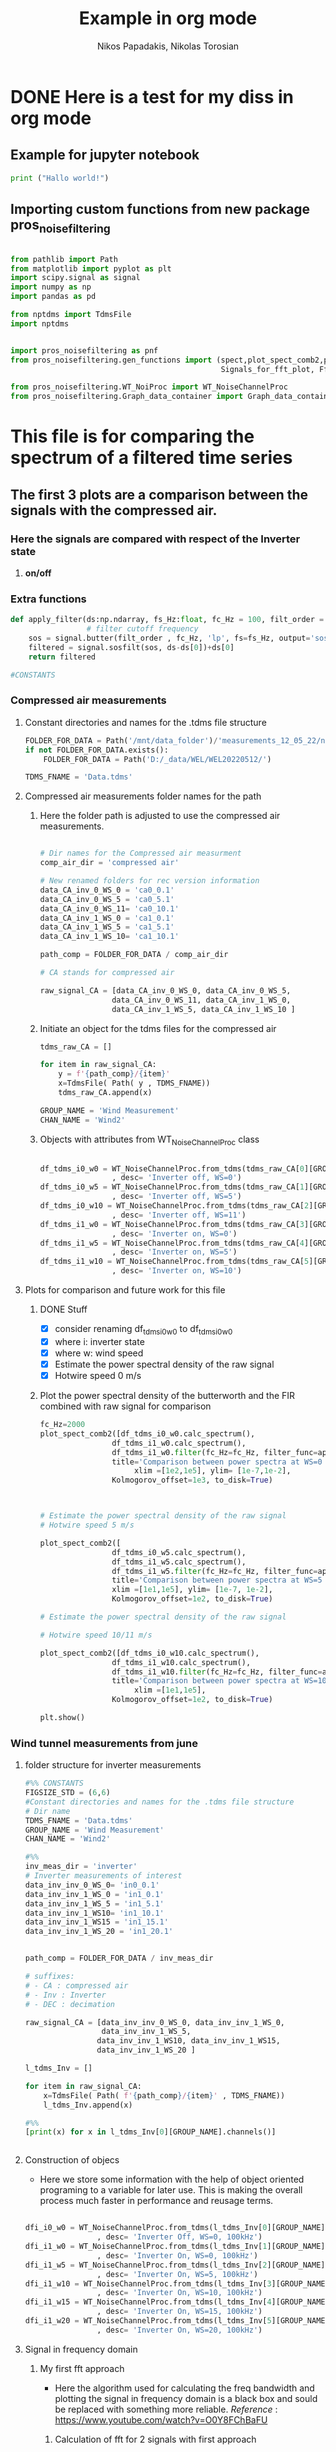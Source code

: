 #+TITLE: Example in org mode
#+PROPERTY: header-args :tangle ~/Documents/dissertation/org-docs/src/org-Example.py
#+STARTUP: showeverything
#+AUTHOR: Nikos Papadakis, Nikolas Torosian

* DONE Here is a test for my diss in org mode
** Example for jupyter notebook

#+begin_src jupyter-python :session py :async yes
print ("Hallo world!")
#+end_src

#+RESULTS:
: Hallo world!


** Importing custom functions from new package pros_noisefiltering
#+begin_src jupyter-python :session py :async yes :results raw drawer

from pathlib import Path
from matplotlib import pyplot as plt
import scipy.signal as signal
import numpy as np
import pandas as pd

from nptdms import TdmsFile
import nptdms


import pros_noisefiltering as pnf
from pros_noisefiltering.gen_functions import (spect,plot_spect_comb2,plot_FFT,
                                               Signals_for_fft_plot, Fft_Plot_info, Axis_titles)

from pros_noisefiltering.WT_NoiProc import WT_NoiseChannelProc
from pros_noisefiltering.Graph_data_container import Graph_data_container
#+end_src

#+RESULTS:
:results:
:end:


* This file is for comparing the spectrum of a filtered time series

** The first 3 plots are a comparison between the signals with the compressed air.
*** Here the signals are compared with respect of the Inverter state
1) *on/off*


*** Extra functions
#+begin_src jupyter-python :session py :async yes :results raw drawer
def apply_filter(ds:np.ndarray, fs_Hz:float, fc_Hz = 100, filt_order = 2 ):
                 # filter cutoff frequency
    sos = signal.butter(filt_order , fc_Hz, 'lp', fs=fs_Hz, output='sos')
    filtered = signal.sosfilt(sos, ds-ds[0])+ds[0]
    return filtered

#CONSTANTS
#+end_src

#+RESULTS:
:results:
:end:


*** Compressed air measurements
**** Constant directories and names for the .tdms file structure

#+begin_src jupyter-python :session py :async yes :results raw drawer
FOLDER_FOR_DATA = Path('/mnt/data_folder')/'measurements_12_05_22/new_record_prop_channel/'
if not FOLDER_FOR_DATA.exists():
    FOLDER_FOR_DATA = Path('D:/_data/WEL/WEL20220512/')

TDMS_FNAME = 'Data.tdms'
#+end_src

#+RESULTS:
:results:
:end:


**** Compressed air measurements folder names for the path
***** Here the folder path is adjusted to use the compressed air measurements.
#+begin_src jupyter-python :session py :async yes :results raw drawer

# Dir names for the Compressed air measurment
comp_air_dir = 'compressed air'

# New renamed folders for rec version information
data_CA_inv_0_WS_0 = 'ca0_0.1'
data_CA_inv_0_WS_5 = 'ca0_5.1'
data_CA_inv_0_WS_11= 'ca0_10.1'
data_CA_inv_1_WS_0 = 'ca1_0.1'
data_CA_inv_1_WS_5 = 'ca1_5.1'
data_CA_inv_1_WS_10= 'ca1_10.1'

path_comp = FOLDER_FOR_DATA / comp_air_dir

# CA stands for compressed air

raw_signal_CA = [data_CA_inv_0_WS_0, data_CA_inv_0_WS_5,
                data_CA_inv_0_WS_11, data_CA_inv_1_WS_0,
                data_CA_inv_1_WS_5, data_CA_inv_1_WS_10 ]
#+end_src

#+RESULTS:
:results:
:end:

***** Initiate an object for the tdms files for the compressed air

#+begin_src jupyter-python :session py :async yes :results raw drawer
tdms_raw_CA = []

for item in raw_signal_CA:
    y = f'{path_comp}/{item}'
    x=TdmsFile( Path( y , TDMS_FNAME))
    tdms_raw_CA.append(x)

GROUP_NAME = 'Wind Measurement'
CHAN_NAME = 'Wind2'

#+end_src

#+RESULTS:
:results:
:end:

***** Objects with attributes from WT_NoiseChannelProc class
#+begin_src jupyter-python :session py :async yes :results raw drawer

df_tdms_i0_w0 = WT_NoiseChannelProc.from_tdms(tdms_raw_CA[0][GROUP_NAME][CHAN_NAME]
                , desc= 'Inverter off, WS=0')
df_tdms_i0_w5 = WT_NoiseChannelProc.from_tdms(tdms_raw_CA[1][GROUP_NAME][CHAN_NAME]
                , desc= 'Inverter off, WS=5')
df_tdms_i0_w10 = WT_NoiseChannelProc.from_tdms(tdms_raw_CA[2][GROUP_NAME][CHAN_NAME]
                , desc= 'Inverter off, WS=11')
df_tdms_i1_w0 = WT_NoiseChannelProc.from_tdms(tdms_raw_CA[3][GROUP_NAME][CHAN_NAME]
                , desc= 'Inverter on, WS=0')
df_tdms_i1_w5 = WT_NoiseChannelProc.from_tdms(tdms_raw_CA[4][GROUP_NAME][CHAN_NAME]
                , desc= 'Inverter on, WS=5')
df_tdms_i1_w10 = WT_NoiseChannelProc.from_tdms(tdms_raw_CA[5][GROUP_NAME][CHAN_NAME]
                , desc= 'Inverter on, WS=10')
#+end_src

#+RESULTS:
:results:
:end:


**** Plots for comparison and future work for this file
***** DONE Stuff
CLOSED: [2022-08-10 Τετ 12:24]
- [X] consider renaming df_tdms_i0_w0 to df_tdms_i0_w0
- [X] where i: inverter state
- [X] where w: wind speed
- [X] Estimate the power spectral density of the raw signal
- [X] Hotwire speed 0 m/s


***** Plot the power spectral density of the butterworth and the FIR combined with raw signal for comparison
#+begin_src jupyter-python :session py :async yes :results raw drawer
fc_Hz=2000
plot_spect_comb2([df_tdms_i0_w0.calc_spectrum(),
                df_tdms_i1_w0.calc_spectrum(),
                df_tdms_i1_w0.filter(fc_Hz=fc_Hz, filter_func=apply_filter).calc_spectrum(),],
                title='Comparison between power spectra at WS=0 ',
                     xlim =[1e2,1e5], ylim= [1e-7,1e-2],
                Kolmogorov_offset=1e3, to_disk=True)



# Estimate the power spectral density of the raw signal
# Hotwire speed 5 m/s

plot_spect_comb2([
                df_tdms_i0_w5.calc_spectrum(),
                df_tdms_i1_w5.calc_spectrum(),
                df_tdms_i1_w5.filter(fc_Hz=fc_Hz, filter_func=apply_filter).calc_spectrum()],
                title='Comparison between power spectra at WS=5 m/s ',
                xlim =[1e1,1e5], ylim= [1e-7, 1e-2],
                Kolmogorov_offset=1e2, to_disk=True)

# Estimate the power spectral density of the raw signal

# Hotwire speed 10/11 m/s

plot_spect_comb2([df_tdms_i0_w10.calc_spectrum(),
                df_tdms_i1_w10.calc_spectrum(),
                df_tdms_i1_w10.filter(fc_Hz=fc_Hz, filter_func=apply_filter).calc_spectrum()],
                title='Comparison between power spectra at WS=10 m/s ',
                     xlim =[1e1,1e5],
                Kolmogorov_offset=1e2, to_disk=True)

plt.show()
#+end_src

#+RESULTS:
:results:
[[file:./.ob-jupyter/77ec48fe72dbcb7d531dc428537a8d79926fd55b.png]]
[[file:./.ob-jupyter/6527bc87ae2da6f0ed6426dd21010696701650e4.png]]
[[file:./.ob-jupyter/bbb6c7664a2c4da30d1d0fe7afe4fac94de929ef.png]]
:end:




*** Wind tunnel measurements from june

**** folder structure for inverter measurements

#+begin_src jupyter-python :session py :async yes :results raw drawer
#%% CONSTANTS
FIGSIZE_STD = (6,6)
#Constant directories and names for the .tdms file structure
# Dir name
TDMS_FNAME = 'Data.tdms'
GROUP_NAME = 'Wind Measurement'
CHAN_NAME = 'Wind2'

#%%
inv_meas_dir = 'inverter'
# Inverter measurements of interest
data_inv_inv_0_WS_0= 'in0_0.1'
data_inv_inv_1_WS_0 = 'in1_0.1'
data_inv_inv_1_WS_5 = 'in1_5.1'
data_inv_inv_1_WS10= 'in1_10.1'
data_inv_inv_1_WS15 = 'in1_15.1'
data_inv_inv_1_WS_20 = 'in1_20.1'


path_comp = FOLDER_FOR_DATA / inv_meas_dir

# suffixes:
# - CA : compressed air
# - Inv : Inverter
# - DEC : decimation

raw_signal_CA = [data_inv_inv_0_WS_0, data_inv_inv_1_WS_0,
                 data_inv_inv_1_WS_5,
                data_inv_inv_1_WS10, data_inv_inv_1_WS15,
                data_inv_inv_1_WS_20 ]

l_tdms_Inv = []

for item in raw_signal_CA:
    x=TdmsFile( Path( f'{path_comp}/{item}' , TDMS_FNAME))
    l_tdms_Inv.append(x)

#%%
[print(x) for x in l_tdms_Inv[0][GROUP_NAME].channels()]


#+end_src

#+RESULTS:
:results:
: <TdmsChannel with path /'Wind Measurement'/'Torque'>
: <TdmsChannel with path /'Wind Measurement'/'Drag'>
: <TdmsChannel with path /'Wind Measurement'/'Wind1'>
: <TdmsChannel with path /'Wind Measurement'/'Wind2'>
|---|
|---|
|---|
|---|
:end:


**** Construction of objecs
+ Here we store some information with the help of object oriented programing to a variable for later use. This is making the overall process much faster in performance and reusage terms.

#+begin_src jupyter-python :session py :async yes :results raw drawer

dfi_i0_w0 = WT_NoiseChannelProc.from_tdms(l_tdms_Inv[0][GROUP_NAME][CHAN_NAME]
                , desc= 'Inverter Off, WS=0, 100kHz')
dfi_i1_w0 = WT_NoiseChannelProc.from_tdms(l_tdms_Inv[1][GROUP_NAME][CHAN_NAME]
                , desc= 'Inverter On, WS=0, 100kHz')
dfi_i1_w5 = WT_NoiseChannelProc.from_tdms(l_tdms_Inv[2][GROUP_NAME][CHAN_NAME]
                , desc= 'Inverter On, WS=5, 100kHz')
dfi_i1_w10 = WT_NoiseChannelProc.from_tdms(l_tdms_Inv[3][GROUP_NAME][CHAN_NAME]
                , desc= 'Inverter On, WS=10, 100kHz')
dfi_i1_w15 = WT_NoiseChannelProc.from_tdms(l_tdms_Inv[4][GROUP_NAME][CHAN_NAME]
                , desc= 'Inverter On, WS=15, 100kHz')
dfi_i1_w20 = WT_NoiseChannelProc.from_tdms(l_tdms_Inv[5][GROUP_NAME][CHAN_NAME]
                , desc= 'Inverter On, WS=20, 100kHz')

#+end_src

#+RESULTS:
:results:
:end:


**** Signal in frequency domain
***** My first fft approach
- Here the algorithm used for calculating the freq bandwidth and plotting the signal in frequency domain is a black box and sould be replaced with something more reliable.
  /Reference/ : https://www.youtube.com/watch?v=O0Y8FChBaFU

 
****** Calculation of fft for 2 signals with first approach

#+begin_src jupyter-python :session py :async yes :results raw drawer

# here the plots are comparing the raw signals.
# First plot is with the inverter state off and on and ws 0
f, yin,yout = pnf.gen_functions.fft_sig([pnf.gen_functions.fft_calc_sig(dfi_i0_w0.data,
                                            dfi_i1_w0.data, label="inv on")])

# here the inverter is on and the ws is 5, 10 (1st and 2nd graph respectively)
f1, yin1,yout1 = pnf.gen_functions.fft_sig([pnf.gen_functions.fft_calc_sig(dfi_i1_w5.data,
                                            dfi_i1_w10.data, label="inv on")])

# here the inverter is on and the ws is 15, 20 (1st and 2nd graph respectively)
f2, yin2,yout2 = pnf.gen_functions.fft_sig([pnf.gen_functions.fft_calc_sig(dfi_i1_w15.data,
                                            dfi_i1_w20.data, label="inv on")])


ws0 = [f,yin,yout]

ws5 = [f1,yin1,yout1]

ws10 = [f2,yin2,yout2]

data_list = [ws0,ws5,ws10]

# %%
ws_list = ['ws-0','ws-5/10','ws-15/20']


#+end_src

#+RESULTS:
:results:
:end:

****** Plots of raw signals in frequency domain

#+begin_src jupyter-python :session py :async yes :results raw drawer

for item,descr_sig in zip(data_list,ws_list):
    plot_FFT([Signals_for_fft_plot(freq=item[0], sig1=item[1], sig2= item[2]),],

         [Fft_Plot_info(Title="Inverter off/on",
                       filter_type='',
                       signal_state=f'raw-{descr_sig}-on')     ],

         [Axis_titles('Frequency [Hz]', 'Amplitute [dB]')    ]
                )


plt.show()


#+end_src

#+RESULTS:
:results:
[[file:./.ob-jupyter/0e14ebc6bae952d1af52337c2003a59f24ff40f1.png]]
[[file:./.ob-jupyter/1f498f67e9d7c3ed25fc50750ab228b3b75a56fc.png]]
[[file:./.ob-jupyter/1981ee15aee0dfe186afcb0be41a0eec44b12eed.png]]
:end:

****** TODO POWER SPECTRAL DENCITY

#+begin_src jupyter-python :session py :async yes :results raw drawer




#+end_src


***** Yet another fft algorithm
Here a new algorithm is tested but the results are not promissing
reference : https://www.youtube.com/watch?v=s2K1JfNR7Sc

****** Time information (interval and array)

#+begin_src jupyter-python :session py :async yes :results raw drawer

from numpy.fft import fft, ifft
Sr = len(dfi_i1_w0.data_as_Series.index)
dt = 1 / int(Sr)
print (f"The time interval of the measurement is:\n{dt}")

time_s = np.arange(0,7,dt)
print(f"The time array is: \n {time_s}")
#+end_src

#+RESULTS:
:results:
: The time interval of the measurement is:
: 1.8518518518518519e-06
: The time array is:
:  [0.00000000e+00 1.85185185e-06 3.70370370e-06 ... 6.99999444e+00
:  6.99999630e+00 6.99999815e+00]
:end:

****** MODS FFT algorithm

#+begin_src jupyter-python :session py :async yes :results raw drawer

n= len(time_s)
fhat = fft(dfi_i1_w0.data,n)                              # compute fft
PSD = fhat * np.conj(fhat) / n               # Power spectrum (power/freq)
freq = (1/(dt*n)) * np.arange(n)             # create x-axis (frequencies)
L = np.arange(1,np.floor(n/2),dtype=int)     # plot only first half (possitive

print(f"This is the length of the time array and should be = 2_650_000 >< no {n}")

#+end_src

#+RESULTS:
:results:
: This is the length of the time array and should be = 2_650_000 >< no 3780000
:end:

****** MODS Plot with errors of raw signal in frequency domain

#+begin_src jupyter-python :session py :async yes :results raw drawer
plt.rcParams ['figure.figsize'] =[16,12]
plt.rcParams.update ({'font.size': 18})

fig, axs = plt.subplots(2,1)

plt.sca(axs[0])
#plt.plot(time_s,df_tdms_i0_w0.data)
plt.loglog(freq,np.sqrt(PSD))

plt.sca(axs[1])
plt.plot(freq[L],abs(PSD[L]))
#plt.xscale('log')
plt.yscale('log')
plt.xscale('log')
plt.show()
print (df_tdms_i1_w0.data_as_Series, df_tdms_1_0.data)

#+end_src

#+RESULTS:
:results:
: /usr/lib/python3.10/site-packages/matplotlib/cbook/__init__.py:1298: ComplexWarning: Casting complex values to real discards the imaginary part
:   return np.asarray(x, float)
[[file:./.ob-jupyter/8aad75b1bb0eed54a45b5cdc279ebd7298af81f2.png]]
#+begin_example
0          1.620280
1          1.618670
2          1.616738
3          1.616094
4          1.619314
             ...
3099995    1.629619
3099996    1.618992
3099997    1.624788
3099998    1.618348
3099999    1.622534
Name: Wind2:raw, Length: 3100000, dtype: float64 [1.62028023 1.61867018 1.61673812 ... 1.62478838 1.61834817 1.6225343 ]
#+end_example
:end:

****** TODO POWER SPECTRAL DENCITY

#+begin_src jupyter-python :session py :async yes :results raw drawer




#+end_src

****** DONE Add proper implementation of new algorithm for our case
CLOSED: [2022-08-10 Τετ 11:53]
This is added because of /aliasing effect/ and some initial problems that occured during comparison between the wind tunnel measurements and the Compressed Air.
+ The class FFT_new is taking advantage of the constructed object here the "signal" with some information derived straight from the above process.

#+begin_src jupyter-python :session py :async yes :results raw drawer

from numpy.fft import fft, ifft
#%%
# TODO Make this in a class with functions so there is no problem with migrating
# this fft algorithm to pypkg and remove duplicate code (redundancy)
#
class FFT_new:
    def __init__(self, signal):
        self.sr = signal.fs_Hz
        self.sig = signal.data
        self.ind = signal.data_as_Series.index
        self.dt = 1/ int(self.sr)
        self.time_sec = self.ind * self.dt


    def fft_calc_and_plot(self):
        n= len(self.time_sec)
        fhat = fft(self.sig,n)                 # compute fft
        PSD = fhat * np.conj(fhat) / n               # Power spectrum (power/freq)
        freq = (1/(self.dt*n)) * np.arange(n)             # create x-axis (frequencies)
        L = np.arange(1,np.floor(n/2),dtype=int)     # plot only first half (possitive)

        fig, axs = plt.subplots(2,1)

        plt.sca(axs[0])
        plt.grid('both')
        plt.title('Time domain of raw signal')
        plt.xlabel('Time [s]')
        plt.ylabel('Amplitute (Voltage)')
        plt.plot(self.time_sec ,self.sig)
        #plt.loglog(freq[L],(PSD[L]))

        plt.sca(axs[1])
        plt.loglog(freq[L],abs(PSD[L]))
        plt.title('Frequency domain')
        plt.xlabel('Frequencies [Hz]')
        plt.ylabel('Power/Freq')
        plt.grid('both')
        plt.show()

# Sample usage for plotting
FFT_new(dfi_i0_w0).fft_calc_and_plot()




#+end_src

#+RESULTS:
:results:
[[file:./.ob-jupyter/963e8d96925278d6d3da94b2954922684944c905.png]]
:end:
